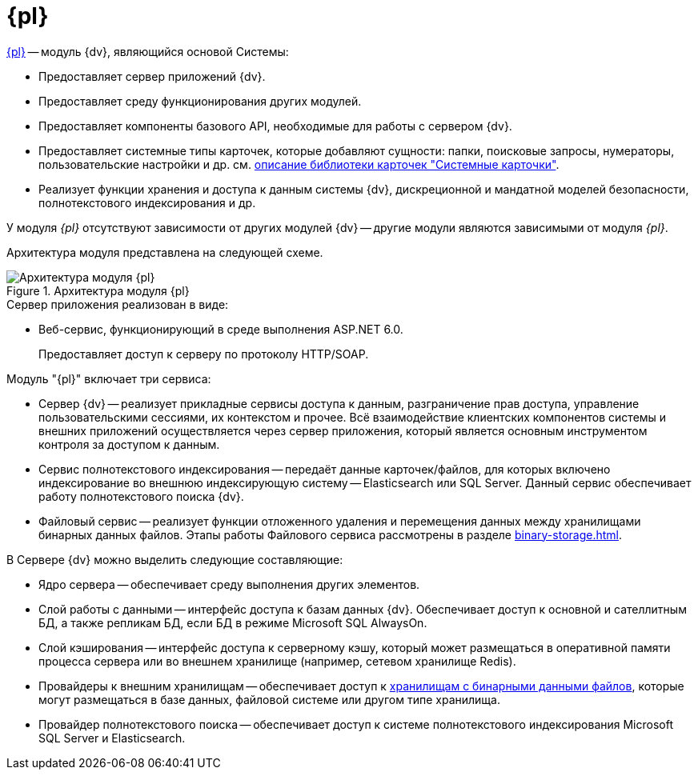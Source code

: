 = {pl}

xref:platform::index.adoc[{pl}] -- модуль {dv}, являющийся основой Системы:

* Предоставляет сервер приложений {dv}.
* Предоставляет среду функционирования других модулей.
* Предоставляет компоненты базового API, необходимые для работы с сервером {dv}.
* Предоставляет системные типы карточек, которые добавляют сущности: папки, поисковые запросы, нумераторы, пользовательские настройки и др. см. xref:schemas::index.adoc[описание библиотеки карточек "Системные карточки"].
* Реализует функции хранения и доступа к данным системы {dv}, дискреционной и мандатной моделей безопасности, полнотекстового индексирования и др.

У модуля _{pl}_ отсутствуют зависимости от других модулей {dv} -- другие модули являются зависимыми от модуля _{pl}_.

Архитектура модуля представлена на следующей схеме.

.Архитектура модуля {pl}
image::platform-architechture.png[Архитектура модуля {pl}]

.Сервер приложения реализован в виде:
* Веб-сервис, функционирующий в среде выполнения ASP.NET 6.0.
+
Предоставляет доступ к серверу по протоколу HTTP/SOAP.

.Модуль "{pl}" включает три сервиса:
* Сервер {dv} -- реализует прикладные сервисы доступа к данным, разграничение прав доступа, управление пользовательскими сессиями, их контекстом и прочее. Всё взаимодействие клиентских компонентов системы и внешних приложений осуществляется через сервер приложения, который является основным инструментом контроля за доступом к данным.
* Сервис полнотекстового индексирования -- передаёт данные карточек/файлов, для которых включено индексирование во внешнюю индексирующую систему -- Elasticsearch или SQL Server. Данный сервис обеспечивает работу полнотекстового поиска {dv}.
* Файловый сервис -- реализует функции отложенного удаления и перемещения данных между хранилищами бинарных данных файлов. Этапы работы Файлового сервиса рассмотрены в разделе xref:binary-storage.adoc[].

.В Сервере {dv} можно выделить следующие составляющие:
* Ядро сервера -- обеспечивает среду выполнения других элементов.
* Слой работы с данными -- интерфейс доступа к базам данных {dv}. Обеспечивает доступ к основной и сателлитным БД, а также репликам БД, если БД в режиме Microsoft SQL AlwaysOn.
* Слой кэширования -- интерфейс доступа к серверному кэшу, который может размещаться в оперативной памяти процесса сервера или во внешнем хранилище (например, сетевом хранилище Redis).
* Провайдеры к внешним хранилищам -- обеспечивает доступ к xref:binary-storage.adoc[хранилищам с бинарными данными файлов], которые могут размещаться в базе данных, файловой системе или другом типе хранилища.
* Провайдер полнотекстового поиска -- обеспечивает доступ к системе полнотекстового индексирования Microsoft SQL Server и Elasticsearch.
